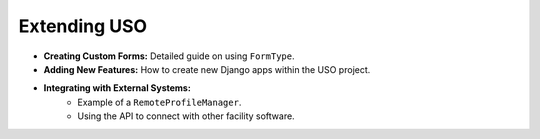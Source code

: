 
Extending USO
=============

* **Creating Custom Forms:** Detailed guide on using ``FormType``.
* **Adding New Features:** How to create new Django apps within the USO project.
* **Integrating with External Systems:**
    * Example of a ``RemoteProfileManager``.
    * Using the API to connect with other facility software.